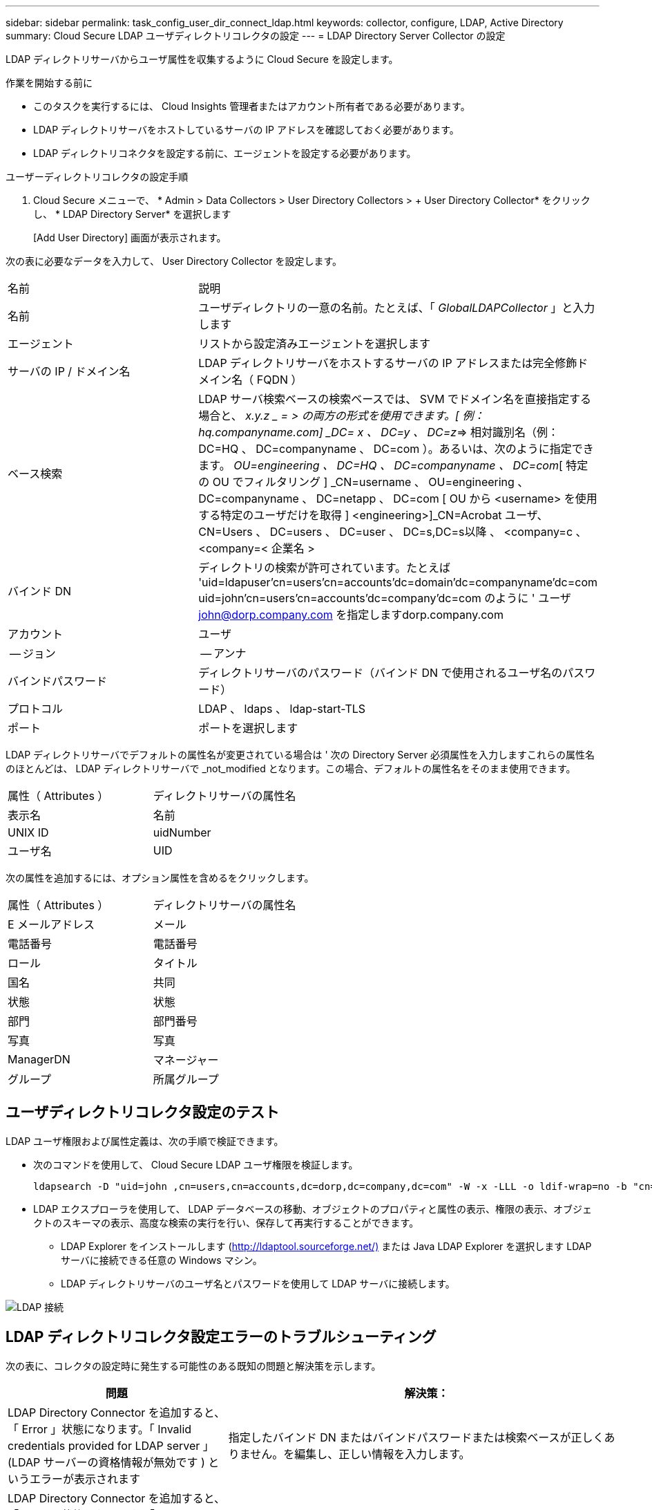---
sidebar: sidebar 
permalink: task_config_user_dir_connect_ldap.html 
keywords: collector, configure, LDAP, Active Directory 
summary: Cloud Secure LDAP ユーザディレクトリコレクタの設定 
---
= LDAP Directory Server Collector の設定


[role="lead"]
LDAP ディレクトリサーバからユーザ属性を収集するように Cloud Secure を設定します。

.作業を開始する前に
* このタスクを実行するには、 Cloud Insights 管理者またはアカウント所有者である必要があります。
* LDAP ディレクトリサーバをホストしているサーバの IP アドレスを確認しておく必要があります。
* LDAP ディレクトリコネクタを設定する前に、エージェントを設定する必要があります。


.ユーザーディレクトリコレクタの設定手順
. Cloud Secure メニューで、 * Admin > Data Collectors > User Directory Collectors > + User Directory Collector* をクリックし、 * LDAP Directory Server* を選択します
+
[Add User Directory] 画面が表示されます。



次の表に必要なデータを入力して、 User Directory Collector を設定します。

[cols="2*"]
|===


| 名前 | 説明 


| 名前 | ユーザディレクトリの一意の名前。たとえば、「 _GlobalLDAPCollector_ 」と入力します 


| エージェント | リストから設定済みエージェントを選択します 


| サーバの IP / ドメイン名 | LDAP ディレクトリサーバをホストするサーバの IP アドレスまたは完全修飾ドメイン名（ FQDN ） 


| ベース検索 | LDAP サーバ検索ベースの検索ベースでは、 SVM でドメイン名を直接指定する場合と、 _x.y.z _ = > の両方の形式を使用できます。[ 例： hq.companyname.com] _DC= x 、 DC=y 、 DC=z_=> 相対識別名（例： DC=HQ 、 DC=companyname 、 DC=com ）。あるいは、次のように指定できます。 _OU=engineering 、 DC=HQ 、 DC=companyname 、 DC=com_[ 特定の OU でフィルタリング ] _CN=username 、 OU=engineering 、 DC=companyname 、 DC=netapp 、 DC=com [ OU から <username> を使用する特定のユーザだけを取得 ] <engineering>]_CN=Acrobat ユーザ、 CN=Users 、 DC=users 、 DC=user 、 DC=s,DC=s以降 、 <company=c 、 <company=< 企業名 > 


| バインド DN | ディレクトリの検索が許可されています。たとえば 'uid=ldapuser'cn=users'cn=accounts'dc=domain'dc=companyname'dc=com uid=john'cn=users'cn=accounts'dc=company'dc=com のように ' ユーザ john@dorp.company.com を指定しますdorp.company.com 


| アカウント | ユーザ 


| -- ジョン | -- アンナ 


| バインドパスワード | ディレクトリサーバのパスワード（バインド DN で使用されるユーザ名のパスワード） 


| プロトコル | LDAP 、 ldaps 、 ldap-start-TLS 


| ポート | ポートを選択します 
|===
LDAP ディレクトリサーバでデフォルトの属性名が変更されている場合は ' 次の Directory Server 必須属性を入力しますこれらの属性名のほとんどは、 LDAP ディレクトリサーバで _not_modified となります。この場合、デフォルトの属性名をそのまま使用できます。

[cols="2*"]
|===


| 属性（ Attributes ） | ディレクトリサーバの属性名 


| 表示名 | 名前 


| UNIX ID | uidNumber 


| ユーザ名 | UID 
|===
次の属性を追加するには、オプション属性を含めるをクリックします。

[cols="2*"]
|===


| 属性（ Attributes ） | ディレクトリサーバの属性名 


| E メールアドレス | メール 


| 電話番号 | 電話番号 


| ロール | タイトル 


| 国名 | 共同 


| 状態 | 状態 


| 部門 | 部門番号 


| 写真 | 写真 


| ManagerDN | マネージャー 


| グループ | 所属グループ 
|===


== ユーザディレクトリコレクタ設定のテスト

LDAP ユーザ権限および属性定義は、次の手順で検証できます。

* 次のコマンドを使用して、 Cloud Secure LDAP ユーザ権限を検証します。
+
....
ldapsearch -D "uid=john ,cn=users,cn=accounts,dc=dorp,dc=company,dc=com" -W -x -LLL -o ldif-wrap=no -b "cn=accounts,dc=dorp,dc=company,dc=com" -H ldap://vmwipaapp08.dorp.company.com
....
* LDAP エクスプローラを使用して、 LDAP データベースの移動、オブジェクトのプロパティと属性の表示、権限の表示、オブジェクトのスキーマの表示、高度な検索の実行を行い、保存して再実行することができます。
+
** LDAP Explorer をインストールします (http://ldaptool.sourceforge.net/)[] または Java LDAP Explorer を選択します  LDAP サーバに接続できる任意の Windows マシン。
** LDAP ディレクトリサーバのユーザ名とパスワードを使用して LDAP サーバに接続します。




image:CloudSecure_LDAPDialog.png["LDAP 接続"]



== LDAP ディレクトリコレクタ設定エラーのトラブルシューティング

次の表に、コレクタの設定時に発生する可能性のある既知の問題と解決策を示します。

[cols="2*"]
|===
| 問題 | 解決策： 


| LDAP Directory Connector を追加すると、「 Error 」状態になります。「 Invalid credentials provided for LDAP server 」 (LDAP サーバーの資格情報が無効です ) というエラーが表示されます | 指定したバインド DN またはバインドパスワードまたは検索ベースが正しくありません。を編集し、正しい情報を入力します。 


| LDAP Directory Connector を追加すると、「 Error 」状態になります。「 DN=DC=HQ,DC=domainname,DC=com に対応するオブジェクトをフォレスト名として提供できませんでした」というエラーが表示されます。 | 入力された検索ベースが正しくありません正しいフォレスト名を編集して入力します。 


| ドメインユーザのオプションの属性は、 Cloud Secure User Profile ページに表示されません。 | これは、 CloudSecure で追加されたオプション属性の名前と Active Directory の実際の属性名が一致しないことが原因である可能性があります。フィールドでは大文字と小文字が区別されます正しいオプションの属性名を編集して入力します。 


| データコレクタでエラーが発生し、「 LDAP ユーザを取得できませんでした。失敗の理由：サーバに接続できません。接続が null です " | _Restart_Button をクリックして、コレクタを再起動します。 


| LDAP Directory Connector を追加すると、「 Error 」状態になります。 | 必須フィールドに有効な値（ Server 、 forest-name 、 bind-dn 、 bind-Password ）が指定されていることを確認してください。bind-DN 入力が常に uid=ldapuser,cn=Users,cn=account,dc=domain,dc=companyname,dc=com として提供されていることを確認します。 


| LDAP Directory Connector を追加すると、「再試行中」の状態になります。「 Failed to Determine the health of the collector したがって retrying again 」というエラーが表示されます。 | サーバ IP と検索ベースが正しいことを確認します。 //// 


| LDAP ディレクトリの追加中に、「 Failed to Determine the collector within 2 retries 、 try restarting the collector again (Error Code: AGENT008) 」というエラーが表示されます。 | 正しいサーバ IP と検索ベースが提供されていることを確認します 


| LDAP Directory Connector を追加すると、「再試行中」の状態になります。「 Unable to define state of the collector 、 reason TCP command [Connect (localhost:35012, None, List() 、 some (,seconds),true)] failed because of java.net.ConnectionException:Connection refused 」というエラーが表示されます。 | AD サーバに指定された IP または FQDN が正しくありません。を編集し、正しい IP アドレスまたは FQDN を指定します。/// / / 


| LDAP Directory Connector を追加すると、「 Error 」状態になります。「 LDAP 接続の確立に失敗しました」というエラーが表示されます。 | LDAP サーバに対して指定された IP または FQDN が正しくありません。を編集し、正しい IP アドレスまたは FQDN を指定します。または、指定されたポートの値が正しくありません。LDAP サーバのデフォルトのポート値または正しいポート番号を使用してみてください。 


| LDAP Directory Connector を追加すると、「 Error 」状態になります。「設定をロードできませんでした。理由：データソースの設定でエラーが発生しました。具体的な理由： /connector/conf/application.conf ： 70 ： ldap.ldap-port には number ではなく string 型があります。 | 指定したポートの値が正しくありません。デフォルトのポート値または AD サーバの正しいポート番号を使用してみてください。 


| 必須属性から始めて、機能しました。オプションの属性を追加した後、オプションの属性データは AD から取得されません。 | これは、 CloudSecure で追加されたオプションの属性と Active Directory の実際の属性名が一致しないことが原因である可能性があります。正しい必須またはオプションの属性名を編集して入力します。 


| コレクタの再起動後、 LDAP 同期はいつ行われますか。 | コレクタが再起動するとすぐに LDAP 同期が実行されます。約 15 分で約 30 万人のユーザデータが取得され、 12 時間ごとに自動的に更新されます。 


| ユーザデータは LDAP から CloudSecure に同期されます。データを削除するタイミング | 更新がない場合、ユーザデータは 13 カ月間保持されます。テナントが削除されると、データは削除されます。 


| LDAP Directory Connector により、「 Error 」状態になります。" コネクタでエラーが発生しました。サービス名： usersLDAP 。失敗の理由： LDAP ユーザを取得できませんでした。失敗の理由： 80090308 ： LdapErr: DSID-0C090453 、 comment: AcceptSecurityContext error 、 data 52e 、 v3839 | 指定したフォレスト名が正しくありません。正しいフォレスト名を指定する方法については、上記を参照してください。 


| 電話番号がユーザプロファイルページに入力されていません。 | これは、多くの場合、 Active Directory の属性マッピングの問題が原因です。1. Active Directory からユーザの情報を取得している特定の Active Directory コレクタを編集します。2. オプション属性の下に、 Active Directory 属性「 telephonenumber 」にマッピングされたフィールド名「 Telephone Number 」があることに注意してください。4. ここでは、前述の Active Directory エクスプローラツールを使用して LDAP ディレクトリサーバを参照し、正しい属性名を確認してください。3. LDAP ディレクトリに、実際にユーザの電話番号を持つ「 telephonenumber 」という名前の属性があることを確認します。5. ここでは、 LDAP ディレクトリで「 phonenumber 」に変更されたとします。6. CloudSecure User Directory コレクタを編集します。オプションの属性セクションで、「 telephonenumber 」を「 phonenumber 」に置き換えます。7. Active Directory コレクタを保存すると、コレクタが再起動してユーザの電話番号が取得され、ユーザプロファイルページにも同じ番号が表示されます。 


| Active Directory （ AD ）サーバーで暗号化証明書（ SSL ）が有効になっている場合、 Cloud Secure ユーザーディレクトリコレクタは AD サーバーに接続できません。 | ユーザーディレクトリコレクタを設定する前に、 AD サーバーの暗号化を無効にします。ユーザの詳細情報が取得されてから 13 カ月間表示されます。ユーザーの詳細を取得した後に AD サーバーが切断された場合、新しく追加された AD 内のユーザーは取得されません。再度取得するには、ユーザディレクトリコレクタが AD に接続されている必要があります。 
|===